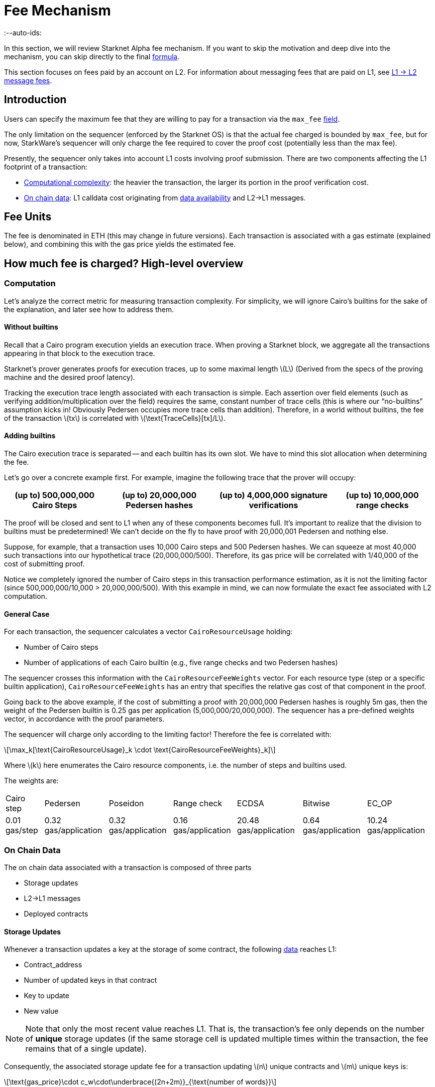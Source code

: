 = Fee Mechanism
:--auto-ids:
:stem: latexmath

In this section, we will review Starknet Alpha fee mechanism. If you want to skip the motivation and deep dive into the mechanism, you can skip directly to the final xref:overall_fee[formula].

This section focuses on fees paid by an account on L2. For information about messaging fees that are paid on L1, see xref:../L1-L2_Communication/messaging-mechanism.adoc#l1-l2_message-fees[L1 → L2 message fees].

== Introduction

Users can specify the maximum fee that they are willing to pay for a transaction via the `max_fee` xref:../Blocks/transactions.adoc[field].

The only limitation on the sequencer (enforced by the Starknet OS) is that the actual fee charged is bounded by `max_fee`, but for now, StarkWare's sequencer will only charge the fee required to cover the proof cost (potentially less than the max fee).

Presently, the sequencer only takes into account L1 costs involving proof submission. There are two components affecting the L1 footprint of a transaction:

* xref:computation[Computational complexity]: the heavier the transaction, the larger its portion in the proof verification cost.
* xref:_on_chain_data[On chain data]: L1 calldata cost originating from xref:_on_chain_data[data availability] and L2→L1 messages.

== Fee Units

The fee is denominated in ETH (this may change in future versions). Each transaction is associated with a gas estimate (explained below), and combining this with the gas price yields the estimated fee.

== How much fee is charged? High-level overview

=== Computation

Let's analyze the correct metric for measuring transaction complexity. For simplicity, we will ignore Cairo's builtins for the sake of the explanation, and later see how to address them.

==== Without builtins

Recall that a Cairo program execution yields an execution trace. When proving a Starknet block, we aggregate all the transactions appearing in that block to the execution trace.

Starknet's prover generates proofs for execution traces, up to some maximal length stem:[$L$] (Derived from the specs of the proving machine and the desired proof latency).

Tracking the execution trace length associated with each transaction is simple.
Each assertion over field elements (such as verifying addition/multiplication over the field) requires the same, constant number of trace cells (this is where our "`no-builtins`" assumption kicks in! Obviously Pedersen occupies more trace cells than addition). Therefore, in a world without builtins, the fee of the transaction stem:[$tx$] is correlated with stem:[$\text{TraceCells}[tx\]/L$].

==== Adding builtins

The Cairo execution trace is separated -- and each builtin has its own slot. We have to mind this slot allocation when determining the fee.

Let's go over a concrete example first. For example, imagine the following trace that the prover will occupy:

[%autowidth]
|===
| (up to) 500,000,000 Cairo Steps | (up to) 20,000,000 Pedersen hashes | (up to) 4,000,000 signature verifications | (up to) 10,000,000 range checks

|===

The proof will be closed and sent to L1 when any of these components becomes full. It's important to realize that the division to builtins must be predetermined! We can't decide on the fly to have proof with 20,000,001 Pedersen and nothing else.

Suppose, for example, that a transaction uses 10,000 Cairo steps and 500 Pedersen hashes. We can squeeze at most 40,000 such transactions into our hypothetical trace (20,000,000/500). Therefore, its gas price will be correlated with 1/40,000 of the cost of submitting proof.

Notice we completely ignored the number of Cairo steps in this transaction performance estimation, as it is not the limiting factor (since 500,000,000/10,000 > 20,000,000/500). With this example in mind, we can now formulate the exact fee associated with L2 computation.

==== General Case

For each transaction, the sequencer calculates a vector `CairoResourceUsage` holding:

* Number of Cairo steps
* Number of applications of each Cairo builtin (e.g., five range checks and two Pedersen hashes)

The sequencer crosses this information with the `CairoResourceFeeWeights` vector. For each resource type (step or a specific builtin application), `CairoResourceFeeWeights` has an entry that specifies the relative gas cost of that component in the proof.

Going back to the above example, if the cost of submitting a proof with 20,000,000 Pedersen hashes is roughly 5m gas, then the weight of the Pedersen builtin is 0.25 gas per application (5,000,000/20,000,000). The sequencer has a pre-defined weights vector, in accordance with the proof parameters.

The sequencer will charge only according to the limiting factor! Therefore the fee is correlated with:

[stem]
++++
\max_k[\text{CairoResourceUsage}_k \cdot \text{CairoResourceFeeWeights}_k]
++++

Where stem:[$k$] here enumerates the Cairo resource components, i.e. the number of steps and builtins used.

The weights are:

[%autowidth]
|===
| Cairo step | Pedersen |Poseidon | Range check | ECDSA | Bitwise | EC_OP
| 0.01 gas/step
| 0.32 gas/application
| 0.32 gas/application
| 0.16 gas/application
| 20.48 gas/application
| 0.64 gas/application
| 10.24 gas/application
|===

=== On Chain Data

The on chain data associated with a transaction is composed of three parts

* Storage updates
* L2→L1 messages
* Deployed contracts

==== Storage Updates

Whenever a transaction updates a key at the storage of some contract, the following xref:../Data_Availability/on-chain-data.adoc[data] reaches L1:

* Contract_address
* Number of updated keys in that contract
* Key to update
* New value

[NOTE]
====

Note that only the most recent value reaches L1. That is, the transaction's fee only depends on the number of *unique* storage updates (if the same storage cell is updated multiple times within the transaction, the fee remains that of a single update).
====

Consequently, the associated storage update fee for a transaction updating stem:[$n$] unique contracts and stem:[$m$] unique keys is:

[stem]
++++
\text{gas_price}\cdot c_w\cdot\underbrace{(2n+2m)}_{\text{number of words}}
++++

where stem:[$c_w$] is the calldata cost (in gas) per 32-byte word.

[TIP]
====
Note that there are many possible improvements to the above pessimistic estimation that will be gradually presented in future versions of Starknet.

For example, if different transactions within the same block update the same storage cell, there is no need to charge both of them (only the latest value reaches L1). In the future, Starknet may include a refund mechanism for such cases.
====


==== L2→L1 Messages

When a transaction that raises the `send_message_to_l1` syscall is included in a state update, the following xref:../Data_Availability/on-chain-data.adoc[data] reaches L1:

* L2 sender address
* L1 destination address
* Payload size
* Payload (list of field elements)

Consequently, the fee associated with a single L2→L1 message is:

[stem]
++++
\text{gas_price}\cdot c_w\cdot(3+\text{payload_size})
++++

where stem:[$c_w$] is the calldata cost (in gas) per 32-byte word.

==== Deployed Contracts

When a transaction that raises the `deploy` syscall is included in a state update, the following xref:../Data_Availability/on-chain-data.adoc#format[data] reaches L1:

* Contract address
* Class hash

Consequently, the fee associated with a single deployment is:

[stem]
++++
\text{gas_price}\cdot 2 c_w
++++

where stem:[$c_w$] is the calldata cost (in gas) per 32-byte word.

== Overall Fee

The fee for a transaction with:

* Cairo usage represented by the vector stem:[$v$] (the entries of stem:[$v$] correspond to the number of steps and number of applications per builtin)
* stem:[$n$] unique contract updates
* stem:[$m$] unique key updates
* stem:[$t$] messages with payload sizes stem:[$q_1,...,q_t$]
* stem:[$\ell$] contract deployments

is given by:

[stem]
++++
F = \text{gas_price}\cdot\left(\max_k v_k w_k + c_w\left(2(n+m) + 3t + \sum\limits_{i=1}^t q_i + 2\ell\right)\right)
++++

where stem:[$w$] is the weights vector discussed xref:general_case[above] and stem:[$c_w$] is the calldata cost (in gas) per 32-byte word.

== When is the fee charged?

The fee is charged atomically with the transaction execution on L2. The Starknet OS injects a transfer of the fee-related ERC-20, with an amount equal to the fee paid, the sender equal to the transaction submitter, and the sequencer as a receiver.